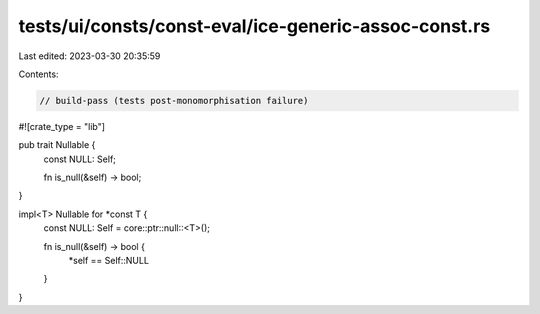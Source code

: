 tests/ui/consts/const-eval/ice-generic-assoc-const.rs
=====================================================

Last edited: 2023-03-30 20:35:59

Contents:

.. code-block:: rs

    // build-pass (tests post-monomorphisation failure)
#![crate_type = "lib"]

pub trait Nullable {
    const NULL: Self;

    fn is_null(&self) -> bool;
}

impl<T> Nullable for *const T {
    const NULL: Self = core::ptr::null::<T>();

    fn is_null(&self) -> bool {
        *self == Self::NULL
    }
}



